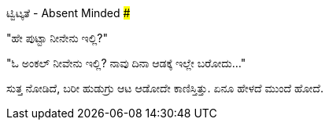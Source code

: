 ಟ್ವಿಟ್ಕತೆ - Absent Minded
#########################

:slug: twitkathe
:author: Aravinda VK
:date: 2012-10-11
:tags: ಕನ್ನಡ,ಕತೆ,kannadablog
:summary: ಪುಟ್ಟ ಕತೆ, ಟ್ವಿಟ್ಕತೆ :)

"ಹೇ ಪುಟ್ಟಾ ನೀನೇನು ಇಲ್ಲಿ?"

"ಓ ಅಂಕಲ್ ನೀವೇನು ಇಲ್ಲಿ? ನಾವು ದಿನಾ ಆಡಕ್ಕೆ ಇಲ್ಲೇ ಬರೋದು..."

ಸುತ್ತ ನೋಡಿದೆ, ಬರೀ ಹುಡುಗ್ರು ಆಟ ಆಡೋದೇ ಕಾಣಿಸ್ತಿತ್ತು. ಏನೂ ಹೇಳದೆ ಮುಂದೆ ಹೋದೆ.
